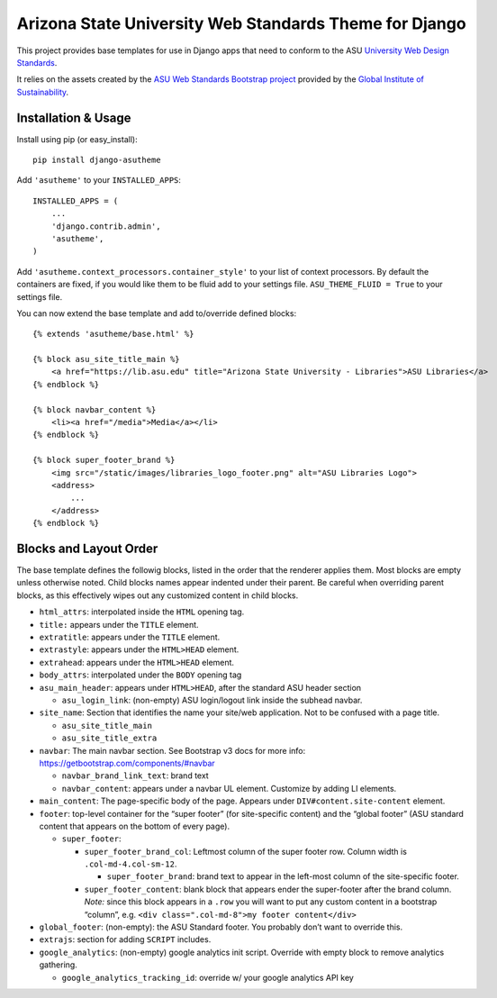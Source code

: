Arizona State University Web Standards Theme for Django
=======================================================

This project provides base templates for use in Django apps that need to
conform to the ASU `University Web Design Standards
<https://hub.asu.edu/brand-hq/web-standards/university-standards>`_.

It relies on the assets created by the `ASU Web Standards Bootstrap project
<https://github.com/gios-asu/ASU-Web-Standards-Bootstrap>`_ provided by
the `Global Institute of Sustainability <https://github.com/gios-asu>`_.

Installation & Usage
--------------------

Install using pip (or easy_install)::

    pip install django-asutheme

Add ``'asutheme'`` to your ``INSTALLED_APPS``::

    INSTALLED_APPS = (
        ...
        'django.contrib.admin',
        'asutheme',
    )

Add ``'asutheme.context_processors.container_style'`` to your list of context processors.
By default the containers are fixed, if you would like them to be fluid add to your settings file.
``ASU_THEME_FLUID = True`` to your settings file.

You can now extend the base template and add to/override defined blocks::

    {% extends 'asutheme/base.html' %}

    {% block asu_site_title_main %}
        <a href="https://lib.asu.edu" title="Arizona State University - Libraries">ASU Libraries</a>
    {% endblock %}

    {% block navbar_content %}
        <li><a href="/media">Media</a></li>
    {% endblock %}

    {% block super_footer_brand %}
        <img src="/static/images/libraries_logo_footer.png" alt="ASU Libraries Logo">
        <address>
            ...
        </address>
    {% endblock %}

Blocks and Layout Order
-----------------------

The base template defines the followig blocks, listed in the order that
the renderer applies them. Most blocks are empty unless otherwise noted.
Child blocks names appear indented under their parent. Be careful when
overriding parent blocks, as this effectively wipes out any customized
content in child blocks.

-  ``html_attrs``: interpolated inside the ``HTML`` opening tag.
-  ``title:`` appears under the ``TITLE`` element.
-  ``extratitle``: appears under the ``TITLE`` element.
-  ``extrastyle``: appears under the ``HTML>HEAD`` element.
-  ``extrahead``: appears under the ``HTML>HEAD`` element.
-  ``body_attrs``: interpolated under the ``BODY`` opening tag
-  ``asu_main_header``: appears under ``HTML>HEAD``, after the standard
   ASU header section

   -  ``asu_login_link``: (non-empty) ASU login/logout link inside the
      subhead navbar.

-  ``site_name``: Section that identifies the name your site/web
   application. Not to be confused with a page title.

   -  ``asu_site_title_main``
   -  ``asu_site_title_extra``

-  ``navbar``: The main navbar section. See Bootstrap v3 docs for more
   info: https://getbootstrap.com/components/#navbar

   -  ``navbar_brand_link_text``: brand text
   -  ``navbar_content``: appears under a navbar UL element. Customize
      by adding LI elements.

-  ``main_content``: The page-specific body of the page. Appears under
   ``DIV#content.site-content`` element.
-  ``footer``: top-level container for the “super footer” (for
   site-specific content) and the “global footer” (ASU standard content
   that appears on the bottom of every page).

   -  ``super_footer``:

      -  ``super_footer_brand_col``: Leftmost column of the super footer
         row. Column width is ``.col-md-4.col-sm-12``.

         -  ``super_footer_brand``: brand text to appear in the
            left-most column of the site-specific footer.

      -  ``super_footer_content``: blank block that appears ender the
         super-footer after the brand column. *Note:* since this block
         appears in a ``.row`` you will want to put any custom content
         in a bootstrap “column”, e.g.
         ``<div class=".col-md-8">my footer content</div>``

-  ``global_footer``: (non-empty): the ASU Standard footer. You probably
   don’t want to override this.
-  ``extrajs``: section for adding ``SCRIPT`` includes.
-  ``google_analytics``: (non-empty) google analytics init script.
   Override with empty block to remove analytics gathering.

   -  ``google_analytics_tracking_id``: override w/ your google
      analytics API key